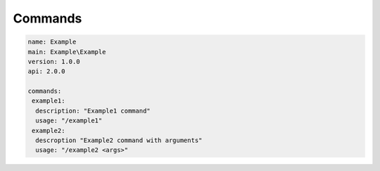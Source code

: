 Commands
--------

.. code-block:: yaml

    name: Example
    main: Example\Example
    version: 1.0.0
    api: 2.0.0

    commands:
     example1:
      description: "Example1 command"
      usage: "/example1"
     example2:
      descroption "Example2 command with arguments"
      usage: "/example2 <args>"


.. code-block:: php
    :linenos:

    <?php
    namespace Example;

    use pocketmine\plugin\PluginBase;
    use pocketmine\command\Command;
    use pocketmine\command\CommandSender;

    class Example extends PluginBase{

        public function onCommand(CommandSender $sender, Command $command, $label, array $args) {
            switch($command->getName()) {
                case "example1":
                    // do stuff
                    return true;
                case "example2":
                    if (count($args) == 0 ){
                        return false;
                    }
                    var_dump($args); // do stuff
                    return true;
            }
        }
    }
